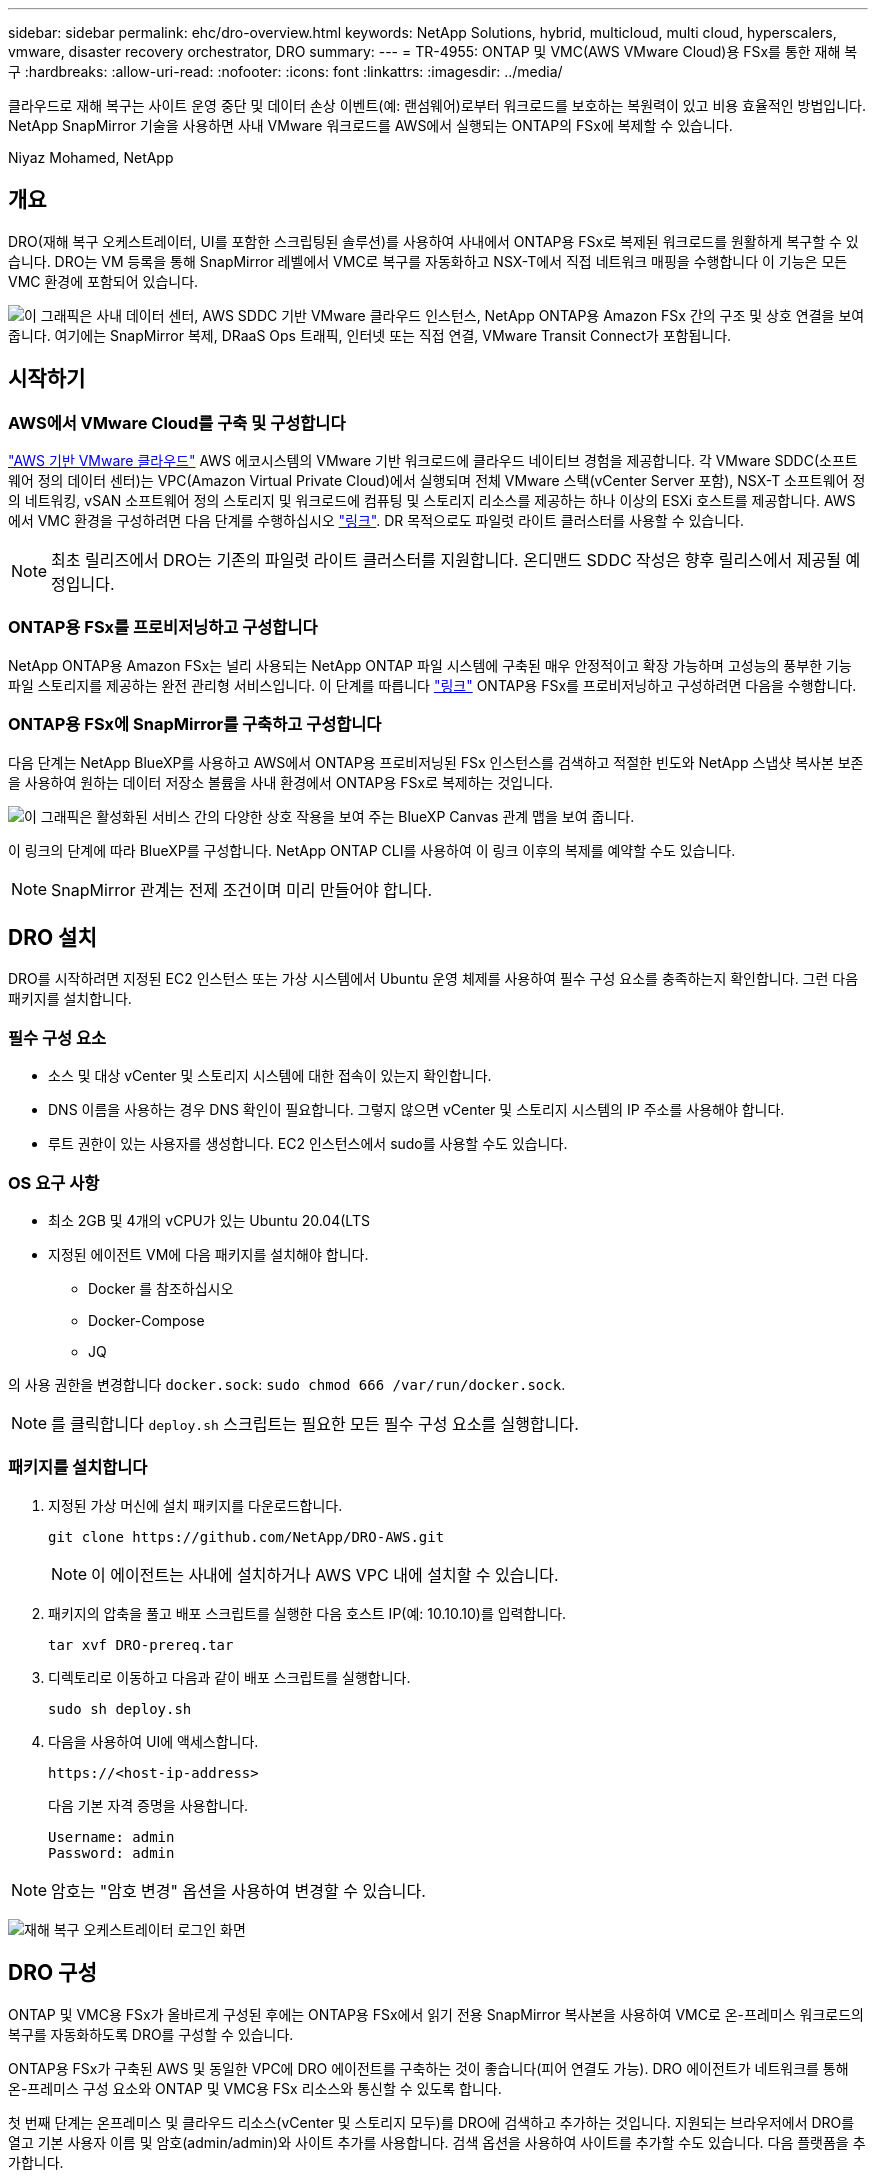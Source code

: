 ---
sidebar: sidebar 
permalink: ehc/dro-overview.html 
keywords: NetApp Solutions, hybrid, multicloud, multi cloud, hyperscalers, vmware, disaster recovery orchestrator, DRO 
summary:  
---
= TR-4955: ONTAP 및 VMC(AWS VMware Cloud)용 FSx를 통한 재해 복구
:hardbreaks:
:allow-uri-read: 
:nofooter: 
:icons: font
:linkattrs: 
:imagesdir: ../media/


[role="lead"]
클라우드로 재해 복구는 사이트 운영 중단 및 데이터 손상 이벤트(예: 랜섬웨어)로부터 워크로드를 보호하는 복원력이 있고 비용 효율적인 방법입니다. NetApp SnapMirror 기술을 사용하면 사내 VMware 워크로드를 AWS에서 실행되는 ONTAP의 FSx에 복제할 수 있습니다.

Niyaz Mohamed, NetApp



== 개요

DRO(재해 복구 오케스트레이터, UI를 포함한 스크립팅된 솔루션)를 사용하여 사내에서 ONTAP용 FSx로 복제된 워크로드를 원활하게 복구할 수 있습니다. DRO는 VM 등록을 통해 SnapMirror 레벨에서 VMC로 복구를 자동화하고 NSX-T에서 직접 네트워크 매핑을 수행합니다 이 기능은 모든 VMC 환경에 포함되어 있습니다.

image:dro-vmc-image1.png["이 그래픽은 사내 데이터 센터, AWS SDDC 기반 VMware 클라우드 인스턴스, NetApp ONTAP용 Amazon FSx 간의 구조 및 상호 연결을 보여 줍니다. 여기에는 SnapMirror 복제, DRaaS Ops 트래픽, 인터넷 또는 직접 연결, VMware Transit Connect가 포함됩니다."]



== 시작하기



=== AWS에서 VMware Cloud를 구축 및 구성합니다

link:https://www.vmware.com/products/vmc-on-aws.html["AWS 기반 VMware 클라우드"^] AWS 에코시스템의 VMware 기반 워크로드에 클라우드 네이티브 경험을 제공합니다. 각 VMware SDDC(소프트웨어 정의 데이터 센터)는 VPC(Amazon Virtual Private Cloud)에서 실행되며 전체 VMware 스택(vCenter Server 포함), NSX-T 소프트웨어 정의 네트워킹, vSAN 소프트웨어 정의 스토리지 및 워크로드에 컴퓨팅 및 스토리지 리소스를 제공하는 하나 이상의 ESXi 호스트를 제공합니다. AWS에서 VMC 환경을 구성하려면 다음 단계를 수행하십시오 link:aws-setup.html["링크"^]. DR 목적으로도 파일럿 라이트 클러스터를 사용할 수 있습니다.


NOTE: 최초 릴리즈에서 DRO는 기존의 파일럿 라이트 클러스터를 지원합니다. 온디맨드 SDDC 작성은 향후 릴리스에서 제공될 예정입니다.



=== ONTAP용 FSx를 프로비저닝하고 구성합니다

NetApp ONTAP용 Amazon FSx는 널리 사용되는 NetApp ONTAP 파일 시스템에 구축된 매우 안정적이고 확장 가능하며 고성능의 풍부한 기능 파일 스토리지를 제공하는 완전 관리형 서비스입니다. 이 단계를 따릅니다 link:aws-native-overview.html["링크"^] ONTAP용 FSx를 프로비저닝하고 구성하려면 다음을 수행합니다.



=== ONTAP용 FSx에 SnapMirror를 구축하고 구성합니다

다음 단계는 NetApp BlueXP를 사용하고 AWS에서 ONTAP용 프로비저닝된 FSx 인스턴스를 검색하고 적절한 빈도와 NetApp 스냅샷 복사본 보존을 사용하여 원하는 데이터 저장소 볼륨을 사내 환경에서 ONTAP용 FSx로 복제하는 것입니다.

image:dro-vmc-image2.png["이 그래픽은 활성화된 서비스 간의 다양한 상호 작용을 보여 주는 BlueXP Canvas 관계 맵을 보여 줍니다."]

이 링크의 단계에 따라 BlueXP를 구성합니다. NetApp ONTAP CLI를 사용하여 이 링크 이후의 복제를 예약할 수도 있습니다.


NOTE: SnapMirror 관계는 전제 조건이며 미리 만들어야 합니다.



== DRO 설치

DRO를 시작하려면 지정된 EC2 인스턴스 또는 가상 시스템에서 Ubuntu 운영 체제를 사용하여 필수 구성 요소를 충족하는지 확인합니다. 그런 다음 패키지를 설치합니다.



=== 필수 구성 요소

* 소스 및 대상 vCenter 및 스토리지 시스템에 대한 접속이 있는지 확인합니다.
* DNS 이름을 사용하는 경우 DNS 확인이 필요합니다. 그렇지 않으면 vCenter 및 스토리지 시스템의 IP 주소를 사용해야 합니다.
* 루트 권한이 있는 사용자를 생성합니다. EC2 인스턴스에서 sudo를 사용할 수도 있습니다.




=== OS 요구 사항

* 최소 2GB 및 4개의 vCPU가 있는 Ubuntu 20.04(LTS
* 지정된 에이전트 VM에 다음 패키지를 설치해야 합니다.
+
** Docker 를 참조하십시오
** Docker-Compose
** JQ




의 사용 권한을 변경합니다 `docker.sock`: `sudo chmod 666 /var/run/docker.sock`.


NOTE: 를 클릭합니다 `deploy.sh` 스크립트는 필요한 모든 필수 구성 요소를 실행합니다.



=== 패키지를 설치합니다

. 지정된 가상 머신에 설치 패키지를 다운로드합니다.
+
[listing]
----
git clone https://github.com/NetApp/DRO-AWS.git
----
+

NOTE: 이 에이전트는 사내에 설치하거나 AWS VPC 내에 설치할 수 있습니다.

. 패키지의 압축을 풀고 배포 스크립트를 실행한 다음 호스트 IP(예: 10.10.10)를 입력합니다.
+
[listing]
----
tar xvf DRO-prereq.tar
----
. 디렉토리로 이동하고 다음과 같이 배포 스크립트를 실행합니다.
+
[listing]
----
sudo sh deploy.sh
----
. 다음을 사용하여 UI에 액세스합니다.
+
[listing]
----
https://<host-ip-address>
----
+
다음 기본 자격 증명을 사용합니다.

+
[listing]
----
Username: admin
Password: admin
----



NOTE: 암호는 "암호 변경" 옵션을 사용하여 변경할 수 있습니다.

image:dro-vmc-image3.png["재해 복구 오케스트레이터 로그인 화면"]



== DRO 구성

ONTAP 및 VMC용 FSx가 올바르게 구성된 후에는 ONTAP용 FSx에서 읽기 전용 SnapMirror 복사본을 사용하여 VMC로 온-프레미스 워크로드의 복구를 자동화하도록 DRO를 구성할 수 있습니다.

ONTAP용 FSx가 구축된 AWS 및 동일한 VPC에 DRO 에이전트를 구축하는 것이 좋습니다(피어 연결도 가능). DRO 에이전트가 네트워크를 통해 온-프레미스 구성 요소와 ONTAP 및 VMC용 FSx 리소스와 통신할 수 있도록 합니다.

첫 번째 단계는 온프레미스 및 클라우드 리소스(vCenter 및 스토리지 모두)를 DRO에 검색하고 추가하는 것입니다. 지원되는 브라우저에서 DRO를 열고 기본 사용자 이름 및 암호(admin/admin)와 사이트 추가를 사용합니다. 검색 옵션을 사용하여 사이트를 추가할 수도 있습니다. 다음 플랫폼을 추가합니다.

* 온프레미스
+
** 사내 vCenter
** ONTAP 스토리지 시스템


* 클라우드
+
** VMC vCenter
** ONTAP용 FSX




image:dro-vmc-image4.png["임시 자리 표시자 이미지 설명입니다."]

image:dro-vmc-image5.png["소스 및 대상 사이트가 포함된 DRO 사이트 개요 페이지"]

추가된 DRO는 자동 검색을 수행하고 소스 스토리지에서 ONTAP용 FSx로 해당 SnapMirror 복제본이 있는 VM을 표시합니다. DRO는 VM에서 사용하는 네트워크 및 포트 그룹을 자동으로 감지하여 채웁니다.

image:dro-vmc-image6.png["219개의 VM과 10개의 데이터 저장소가 포함된 자동 검색 화면"]

다음 단계는 필요한 VM을 기능 그룹으로 그룹화하여 리소스 그룹 역할을 하는 것입니다.



=== 리소스 그룹화

플랫폼을 추가한 후 복구할 VM을 리소스 그룹으로 그룹화할 수 있습니다. DRO 리소스 그룹을 사용하면 종속 VM 집합을 부팅 순서, 부팅 지연 및 복구 시 실행할 수 있는 선택적 응용 프로그램 유효성 검사가 포함된 논리 그룹으로 그룹화할 수 있습니다.

리소스 그룹 생성을 시작하려면 다음 단계를 수행하십시오.

. 리소스 그룹 * 에 액세스하여 * 새 리소스 그룹 생성 * 을 클릭합니다.
. 새 리소스 그룹 * 의 드롭다운에서 소스 사이트를 선택하고 * 만들기 * 를 클릭합니다.
. 리소스 그룹 세부 정보 * 를 입력하고 * 계속 * 을 클릭합니다.
. 검색 옵션을 사용하여 적절한 VM을 선택합니다.
. 선택한 VM의 부팅 순서 및 부팅 지연(초)을 선택합니다. 각 VM을 선택하고 우선 순위를 설정하여 전원 켜기 순서의 순서를 설정합니다. 모든 VM의 기본값은 3입니다.
+
옵션은 다음과 같습니다.

+
1 – 전원을 켤 첫 번째 가상 머신 3 – 기본값 5 – 전원을 켤 마지막 가상 머신

. 리소스 그룹 만들기 * 를 클릭합니다.


image:dro-vmc-image7.png["테스트 및 DemoRG1의 두 항목이 포함된 자원 그룹 목록의 스크린샷."]



=== 복제 계획

재해가 발생할 경우 애플리케이션을 복구할 계획이 필요합니다. 드롭다운에서 소스 및 대상 vCenter 플랫폼을 선택하고 이 계획에 포함할 리소스 그룹을 선택하고, 애플리케이션 복구 및 전원 켜기 방법(예: 도메인 컨트롤러, 계층 1, 계층 2 등)을 그룹화합니다. 이러한 계획을 청사진이라고도 합니다. 복구 계획을 정의하려면 * Replication Plan * 탭으로 이동하여 * New Replication Plan * 을 클릭합니다.

복제 계획 생성을 시작하려면 다음 단계를 수행하십시오.

. Replication Plans * 에 액세스하여 * Create New Replication Plan * 을 클릭합니다.
+
image:dro-vmc-image8.png["DemoRP라는 하나의 계획이 포함된 복제 계획 화면의 스크린샷"]

. 새 복제 계획 * 에서 소스 사이트, 연결된 vCenter, 대상 사이트 및 연결된 vCenter를 선택하여 계획 이름을 제공하고 복구 매핑을 추가합니다.
+
image:dro-vmc-image9.png["복구 매핑을 포함한 복제 계획 세부 정보의 스크린샷"]

. 복구 매핑이 완료되면 클러스터 매핑을 선택합니다.
+
image:dro-vmc-image10.png["임시 자리 표시자 이미지 설명입니다."]

. 리소스 그룹 세부 정보 * 를 선택하고 * 계속 * 을 클릭합니다.
. 리소스 그룹의 실행 순서를 설정합니다. 이 옵션을 사용하면 여러 리소스 그룹이 있을 때 작업 순서를 선택할 수 있습니다.
. 작업을 완료한 후 해당 세그먼트에 대한 네트워크 매핑을 선택합니다. 세그먼트는 VMC 내에서 이미 프로비저닝되어야 하므로 VM을 매핑할 적절한 세그먼트를 선택하십시오.
. 선택한 VM에 따라 데이터 저장소 매핑이 자동으로 선택됩니다.
+

NOTE: SnapMirror가 볼륨 레벨에 있습니다. 따라서 모든 VM이 복제 대상에 복제됩니다. 데이터 저장소에 속한 모든 VM을 선택해야 합니다. 이 옵션을 선택하지 않으면 복제 계획에 포함된 VM만 처리됩니다.

+
image:dro-vmc-image11.png["임시 자리 표시자 이미지 설명입니다."]

. VM 세부 정보 아래에서 VM의 CPU 및 RAM 매개 변수의 크기를 선택적으로 조정할 수 있습니다. 이는 대규모 환경을 소규모 타겟 클러스터로 복구하거나 일대일 물리적 VMware 인프라를 프로비저닝하지 않고도 DR 테스트를 수행할 때 매우 유용합니다. 또한 리소스 그룹에서 선택한 모든 VM에 대한 부팅 순서 및 부팅 지연(초)을 수정할 수 있습니다. 리소스 그룹 부팅 순서 선택 중에 선택한 변경 사항에서 필요한 변경 사항이 있는 경우 부팅 순서를 수정하는 추가 옵션이 있습니다. 기본적으로 리소스 그룹을 선택하는 동안 선택한 부팅 순서가 사용되지만 이 단계에서는 모든 수정 작업을 수행할 수 있습니다.
+
image:dro-vmc-image12.png["임시 자리 표시자 이미지 설명입니다."]

. Create Replication Plan * 을 클릭합니다.
+
image:dro-vmc-image13.png["임시 자리 표시자 이미지 설명입니다."]



복제 계획이 생성되면 요구 사항에 따라 페일오버 옵션, 테스트 페일오버 옵션 또는 마이그레이션 옵션을 사용할 수 있습니다. 페일오버 및 테스트 페일오버 옵션 중에 최신 SnapMirror 스냅샷 복사본이 사용되거나, SnapMirror의 보존 정책에 따라 특정 시점의 Snapshot 복사본에서 특정 스냅샷 복사본을 선택할 수 있습니다. 가장 최근의 복제본이 이미 손상 또는 암호화된 상태에서 랜섬웨어와 같은 손상 이벤트가 발생할 경우 시점 옵션이 매우 유용할 수 있습니다. DRO는 사용 가능한 모든 시점을 표시합니다. 복제 계획에 지정된 구성으로 대체 작동을 트리거하거나 테스트 대체 작동을 트리거하려면 * 장애 조치 * 또는 * 테스트 대체 작동 * 을 클릭합니다.

image:dro-vmc-image14.png["임시 자리 표시자 이미지 설명입니다."] image:dro-vmc-image15.png["이 화면에서는 볼륨 스냅샷 세부 정보가 제공되며 최신 스냅샷을 사용하고 특정 스냅샷을 선택할 수 있습니다."]

복제 계획은 작업 메뉴에서 모니터링할 수 있습니다.

image:dro-vmc-image16.png["작업 메뉴에는 복제 계획에 대한 모든 작업 및 옵션이 표시되며 로그를 볼 수도 있습니다."]

페일오버가 트리거된 후 복구된 항목이 VMC vCenter(VM, 네트워크, 데이터 저장소)에서 표시될 수 있습니다. 기본적으로 VM은 Workload 폴더로 복구됩니다.

image:dro-vmc-image17.png["임시 자리 표시자 이미지 설명입니다."]

페일백은 복제 계획 레벨에서 트리거될 수 있습니다. 테스트 페일오버의 경우 최분해 옵션을 사용하여 변경 사항을 롤백하고 FlexClone 관계를 제거할 수 있습니다. 페일오버와 관련된 페일백은 2단계 프로세스입니다. 복제 계획을 선택하고 * Reverse data sync * 를 선택합니다.

image:dro-vmc-image18.png["역방향 데이터 동기화 옵션이 포함된 드롭다운이 있는 복제 계획 개요 스크린샷"] image:dro-vmc-image19.png["임시 자리 표시자 이미지 설명입니다."]

완료되면 페일백을 트리거하여 원래 운영 사이트로 다시 이동할 수 있습니다.

image:dro-vmc-image20.png["페일백 옵션이 포함된 드롭다운이 있는 복제 계획 개요 스크린샷"] image:dro-vmc-image21.png["원본 프로덕션 사이트가 가동되어 실행 중인 DRO 요약 페이지의 스크린샷."]

NetApp BlueXP에서는 복제 상태가 적절한 볼륨(VMC에 읽기-쓰기 볼륨으로 매핑된 볼륨)에 대해 끊어지는 것을 볼 수 있습니다. 테스트 페일오버 중에 DRO는 대상 또는 복제본 볼륨을 매핑하지 않습니다. 대신 필요한 SnapMirror(또는 Snapshot) 인스턴스의 FlexClone 복사본을 만들고 FlexClone 인스턴스를 노출합니다. FlexClone 인스턴스는 ONTAP용 FSx의 추가 물리적 용량을 소비하지 않습니다. 이 프로세스를 통해 DR 테스트 또는 분류 워크플로우 중에도 볼륨을 수정하지 않고 복제 작업을 계속할 수 있습니다. 또한 이 프로세스를 통해 오류가 발생하거나 손상된 데이터가 복구되면 복제본을 제거할 위험 없이 복구를 정리할 수 있습니다.

image:dro-vmc-image22.png["임시 자리 표시자 이미지 설명입니다."]



=== 랜섬웨어 복구

랜섬웨어에서 복구하는 것은 매우 힘든 작업이 될 수 있습니다. 특히, IT 조직은 안전한 반환 지점이 어디인지 정확히 파악하기가 어려우며, 일단 결정된 후에는 침낭성 맬웨어 또는 취약한 응용 프로그램 등의 재발생 공격으로부터 복구된 워크로드를 보호하기가 어려울 수 있습니다.

DRO는 사용 가능한 모든 시점에서 시스템을 복구할 수 있도록 함으로써 이러한 문제를 해결합니다. 또한 작업 부하를 기능적이면서도 격리된 네트워크로 복구할 수 있으므로 응용 프로그램이 남북 트래픽에 노출되지 않은 위치에서 상호 작동하고 통신할 수 있습니다. 이를 통해 보안 팀은 법의학 조사를 안전하게 수행할 수 있으며, 숨겨진 악성 코드나 잠자는 맬웨어가 없는지 확인할 수 있습니다.



== 이점

* 효율적이고 복원력이 뛰어난 SnapMirror 복제 사용:
* Snapshot 복사본 보존을 통해 사용 가능한 모든 시점으로 복구합니다.
* 스토리지, 컴퓨팅, 네트워크 및 애플리케이션 검증 단계에서 수백 또는 수천 개의 VM을 복구하는 데 필요한 모든 단계를 완벽하게 자동화
* ONTAP FlexClone 기술을 사용하여 복제된 볼륨을 변경하지 않는 방법으로 워크로드 복구
+
** 볼륨 또는 스냅샷 복사본에 대한 데이터 손상 위험을 방지합니다.
** DR 테스트 워크플로우 중에 복제 중단 방지
** DevTest, 보안 테스트, 패치 또는 업그레이드 테스트, 수정 테스트 등과 같은 DR 이외의 다른 워크플로우에 클라우드 컴퓨팅 리소스를 사용하여 DR 데이터를 사용할 수 있습니다.


* CPU 및 RAM 최적화를 통해 보다 작은 컴퓨팅 클러스터로 복구할 수 있으므로 클라우드 비용을 절감할 수 있습니다.

